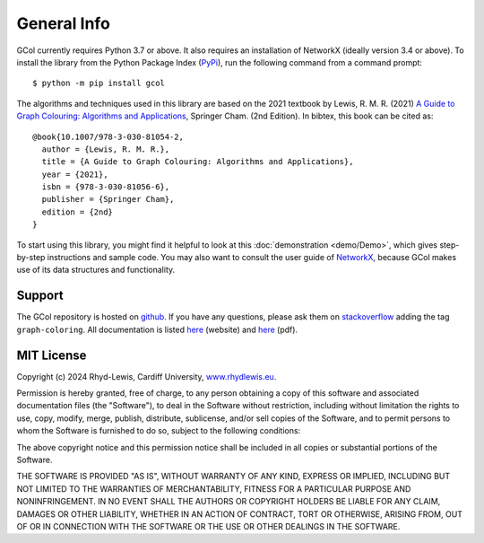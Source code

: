 General Info
============

GCol currently requires Python 3.7 or above. It also requires an installation of NetworkX (ideally version 3.4 or above). To install the library from the Python Package Index (`PyPi <https://pypi.org/>`_), run the following command from a command prompt::

    $ python -m pip install gcol

The algorithms and techniques used in this library are based on the 2021 textbook by Lewis, R. M. R. (2021) `A Guide to Graph Colouring: Algorithms and Applications <https://link.springer.com/book/10.1007/978-3-030-81054-2>`_, Springer Cham. (2nd Edition). In bibtex, this book can be cited as:: 

	@book{10.1007/978-3-030-81054-2,
	  author = {Lewis, R. M. R.},
	  title = {A Guide to Graph Colouring: Algorithms and Applications},
	  year = {2021},
	  isbn = {978-3-030-81056-6},
	  publisher = {Springer Cham},
	  edition = {2nd}
	}

To start using this library, you might find it helpful to look at this :doc:`demonstration <demo/Demo>`, which gives step-by-step instructions and sample code. You may also want to consult the user guide of `NetworkX <https://networkx.org/>`_, because GCol makes use of its data structures and functionality.

Support
-------
The GCol repository is hosted on `github <https://github.com/Rhyd-Lewis/GCol>`_. If you have any questions, please ask them on `stackoverflow <https://stackoverflow.com>`_ adding the tag ``graph-coloring``. All documentation is listed `here <https://gcol.readthedocs.io/en/latest/>`_ (website) and `here <https://readthedocs.org/projects/gcol/downloads/pdf/latest/>`_ (pdf).

MIT License
-----------
Copyright (c) 2024 Rhyd-Lewis, Cardiff University, `www.rhydlewis.eu <https://www.rhydlewis.eu>`_.

Permission is hereby granted, free of charge, to any person obtaining a copy of this software and associated documentation files (the "Software"), to deal
in the Software without restriction, including without limitation the rights to use, copy, modify, merge, publish, distribute, sublicense, and/or sell copies of the Software, and to permit persons to whom the Software is furnished to do so, subject to the following conditions:

The above copyright notice and this permission notice shall be included in all copies or substantial portions of the Software.

THE SOFTWARE IS PROVIDED "AS IS", WITHOUT WARRANTY OF ANY KIND, EXPRESS OR IMPLIED, INCLUDING BUT NOT LIMITED TO THE WARRANTIES OF MERCHANTABILITY, FITNESS FOR A PARTICULAR PURPOSE AND NONINFRINGEMENT. IN NO EVENT SHALL THE AUTHORS OR COPYRIGHT HOLDERS BE LIABLE FOR ANY CLAIM, DAMAGES OR OTHER LIABILITY, WHETHER IN AN ACTION OF CONTRACT, TORT OR OTHERWISE, ARISING FROM, OUT OF OR IN CONNECTION WITH THE SOFTWARE OR THE USE OR OTHER DEALINGS IN THE SOFTWARE.
